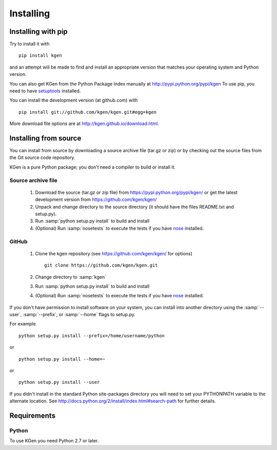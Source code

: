 **********
Installing
**********

Installing with pip
===================
Try to install it with

::

   pip install kgen

and an attempt will be made to find and install an appropriate version
that matches your operating system and Python version.

You can also get KGen from the Python Package Index manually
at http://pypi.python.org/pypi/kgen
To use pip, you need to have `setuptools <https://pypi.python.org/pypi/setuptools>`_ installed.

You can install the development version (at github.com) with

::

  pip install git://github.com/kgen/kgen.git#egg=kgen

More download file options are at http://kgen.github.io/download.html.


Installing from source
======================

You can install from source by downloading a source archive file
(tar.gz or zip) or by checking out the source files from the
Git source code repository.

KGen is a pure Python package; you don't need a compiler to build
or install it.

Source archive file
-------------------

  1. Download the source (tar.gz or zip file) from
     https://pypi.python.org/pypi/kgen/
     or get the latest development version from
     https://github.com/kgen/kgen/

  2. Unpack and change directory to the source directory
     (it should have the files README.txt and setup.py).

  3. Run :samp:`python setup.py install` to build and install

  4. (Optional) Run :samp:`nosetests` to execute the tests if you have
     `nose <https://pypi.python.org/pypi/nose>`_ installed.


GitHub
------

  1. Clone the kgen repository
     (see https://github.com/kgen/kgen/ for options)
     ::

       git clone https://github.com/kgen/kgen.git


  2. Change directory to :samp:`kgen`

  3. Run :samp:`python setup.py install` to build and install

  4. (Optional) Run :samp:`nosetests` to execute the tests if you have
     `nose <https://pypi.python.org/pypi/nose>`_ installed.


If you don't have permission to install software on your
system, you can install into another directory using
the :samp:`--user`, :samp:`--prefix`, or :samp:`--home` flags to setup.py.

For example

::

    python setup.py install --prefix=/home/username/python

or

::

    python setup.py install --home=~

or

::

    python setup.py install --user

If you didn't install in the standard Python site-packages directory
you will need to set your PYTHONPATH variable to the alternate location.
See http://docs.python.org/2/install/index.html#search-path for further details.


Requirements
============

Python
------

To use KGen you need Python 2.7 or later.
